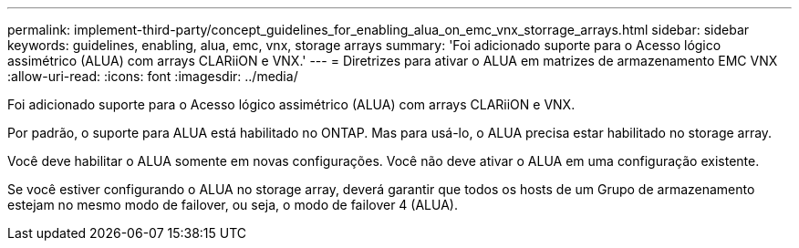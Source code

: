 ---
permalink: implement-third-party/concept_guidelines_for_enabling_alua_on_emc_vnx_storrage_arrays.html 
sidebar: sidebar 
keywords: guidelines, enabling, alua, emc, vnx, storage arrays 
summary: 'Foi adicionado suporte para o Acesso lógico assimétrico (ALUA) com arrays CLARiiON e VNX.' 
---
= Diretrizes para ativar o ALUA em matrizes de armazenamento EMC VNX
:allow-uri-read: 
:icons: font
:imagesdir: ../media/


[role="lead"]
Foi adicionado suporte para o Acesso lógico assimétrico (ALUA) com arrays CLARiiON e VNX.

Por padrão, o suporte para ALUA está habilitado no ONTAP. Mas para usá-lo, o ALUA precisa estar habilitado no storage array.

Você deve habilitar o ALUA somente em novas configurações. Você não deve ativar o ALUA em uma configuração existente.

Se você estiver configurando o ALUA no storage array, deverá garantir que todos os hosts de um Grupo de armazenamento estejam no mesmo modo de failover, ou seja, o modo de failover 4 (ALUA).
